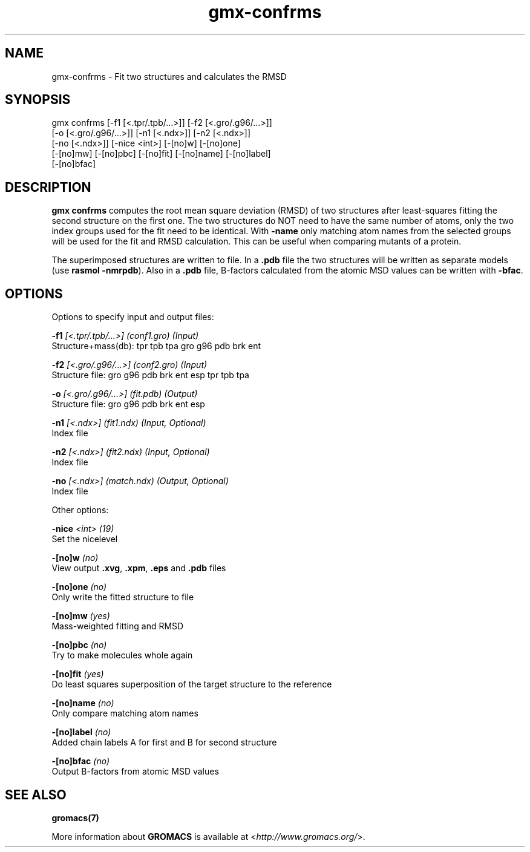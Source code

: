 .TH gmx-confrms 1 "" "VERSION 5.0.4" "GROMACS Manual"
.SH NAME
gmx-confrms - Fit two structures and calculates the RMSD

.SH SYNOPSIS
gmx confrms [-f1 [<.tpr/.tpb/...>]] [-f2 [<.gro/.g96/...>]]
            [-o [<.gro/.g96/...>]] [-n1 [<.ndx>]] [-n2 [<.ndx>]]
            [-no [<.ndx>]] [-nice <int>] [-[no]w] [-[no]one]
            [-[no]mw] [-[no]pbc] [-[no]fit] [-[no]name] [-[no]label]
            [-[no]bfac]

.SH DESCRIPTION
\fBgmx confrms\fR computes the root mean square deviation (RMSD) of two structures after least\-squares fitting the second structure on the first one. The two structures do NOT need to have the same number of atoms, only the two index groups used for the fit need to be identical. With \fB\-name\fR only matching atom names from the selected groups will be used for the fit and RMSD calculation. This can be useful when comparing mutants of a protein.

The superimposed structures are written to file. In a \fB.pdb\fR file the two structures will be written as separate models (use \fBrasmol \-nmrpdb\fR). Also in a \fB.pdb\fR file, B\-factors calculated from the atomic MSD values can be written with \fB\-bfac\fR.

.SH OPTIONS
Options to specify input and output files:

.BI "\-f1" " [<.tpr/.tpb/...>] (conf1.gro) (Input)"
    Structure+mass(db): tpr tpb tpa gro g96 pdb brk ent

.BI "\-f2" " [<.gro/.g96/...>] (conf2.gro) (Input)"
    Structure file: gro g96 pdb brk ent esp tpr tpb tpa

.BI "\-o" " [<.gro/.g96/...>] (fit.pdb) (Output)"
    Structure file: gro g96 pdb brk ent esp

.BI "\-n1" " [<.ndx>] (fit1.ndx) (Input, Optional)"
    Index file

.BI "\-n2" " [<.ndx>] (fit2.ndx) (Input, Optional)"
    Index file

.BI "\-no" " [<.ndx>] (match.ndx) (Output, Optional)"
    Index file


Other options:

.BI "\-nice" " <int> (19)"
    Set the nicelevel

.BI "\-[no]w" "  (no)"
    View output \fB.xvg\fR, \fB.xpm\fR, \fB.eps\fR and \fB.pdb\fR files

.BI "\-[no]one" "  (no)"
    Only write the fitted structure to file

.BI "\-[no]mw" "  (yes)"
    Mass\-weighted fitting and RMSD

.BI "\-[no]pbc" "  (no)"
    Try to make molecules whole again

.BI "\-[no]fit" "  (yes)"
    Do least squares superposition of the target structure to the reference

.BI "\-[no]name" "  (no)"
    Only compare matching atom names

.BI "\-[no]label" "  (no)"
    Added chain labels A for first and B for second structure

.BI "\-[no]bfac" "  (no)"
    Output B\-factors from atomic MSD values


.SH SEE ALSO
.BR gromacs(7)

More information about \fBGROMACS\fR is available at <\fIhttp://www.gromacs.org/\fR>.
